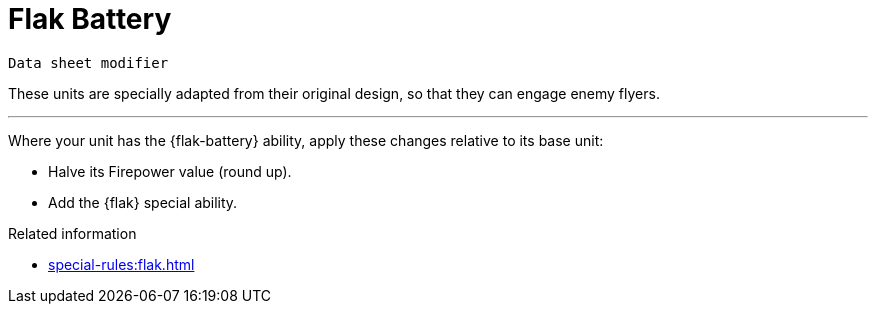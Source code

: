 = Flak Battery

`Data sheet modifier`

These units are specially adapted from their original design, so that they can engage enemy flyers.

---

Where your unit has the {flak-battery} ability, apply these changes relative to its base unit:

* Halve its Firepower value (round up).
* Add the {flak} special ability.
// TODO: I'm not sure about the best phrasing here, or for other cases like Hero and Self-propelled Artillery. "Apply the {X} special ability" might be taken to imply that we should add the ability text to the data sheet, which is a bit redundant. Perhaps "Apply the {X} special ability rules" is slightly better in this regard? Or perhaps we can find a still better way to present this?
// IJW note: The special ability should be added to the unit, so that it can appear in the final calculated data sheet.

.Related information
* xref:special-rules:flak.adoc[]